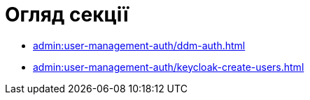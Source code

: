 = Огляд секції

* xref:admin:user-management-auth/ddm-auth.adoc[]
* xref:admin:user-management-auth/keycloak-create-users.adoc[]